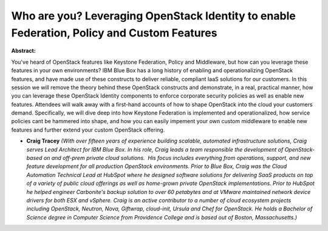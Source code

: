 Who are you? Leveraging OpenStack Identity to enable Federation, Policy and Custom Features
~~~~~~~~~~~~~~~~~~~~~~~~~~~~~~~~~~~~~~~~~~~~~~~~~~~~~~~~~~~~~~~~~~~~~~~~~~~~~~~~~~~~~~~~~~~

**Abstract:**

You've heard of OpenStack features like Keystone Federation, Policy and Middleware, but how can you leverage these features in your own environments? IBM Blue Box has a long history of enabling and operationalizing OpenStack features, and have made use of these constructs to deliver reliable, compliant IaaS solutions for our customers. In this session we will remove the theory behind these OpenStack constructs and demonstrate, in a real, practical manner, how you can leverage these OpenStack Identity components to enforce corporate security policies as well as enable new features. Attendees will walk away with a first-hand accounts of how to shape OpenStack into the cloud your customers demand. Specifically, we will dive deep into how Keystone Federation is implemented and operationalized, how service policies cant be hammered into shape, and how you can easily impement your own custom middleware to enable new features and further extend your custom OpenStack offering.  


* **Craig Tracey** *(With over fifteen years of experience building scalable, automated infrastructure solutions, Craig serves Lead Architect for IBM Blue Box. In his role, Craig leads a team responsible the development of OpenStack-based on and off-prem private cloud solutions.  His focus includes everything from operations, support, and new feature development for all production OpenStack environments. Prior to Blue Box, Craig was the Cloud Automation Technical Lead at HubSpot where he designed software solutions for delivering SaaS products on top of a variety of public cloud offerings as well as home-grown private OpenStack implementations. Prior to HubSpot he helped engineer Carbonite's backup solution to over 60 petabytes and at VMware maintained network device drivers for both ESX and vSphere. Craig is an active contributor to a number of cloud ecosystem projects including OpenStack, Neutron, Nova, Giftwrap, cloud-init, Ursula and Chef for OpenStack. He holds a Bachelor of Science degree in Computer Science from Providence College and is based out of Boston, Massachusetts.)*
